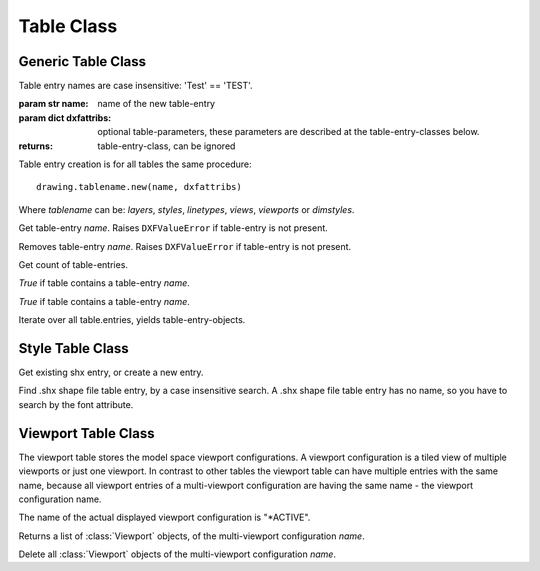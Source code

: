 Table Class
===========


Generic Table Class
-------------------

.. class:: Table

    Table entry names are case insensitive: 'Test' == 'TEST'.

.. method:: Table.new(name, dxfattribs=None)

:param str name: name of the new table-entry
:param dict dxfattribs: optional table-parameters, these parameters are described at the table-entry-classes below.
:returns: table-entry-class, can be ignored

Table entry creation is for all tables the same procedure::

    drawing.tablename.new(name, dxfattribs)

Where `tablename` can be: `layers`, `styles`, `linetypes`, `views`, `viewports`
or `dimstyles`.



.. method:: Table.get(name)

Get table-entry `name`. Raises ``DXFValueError`` if table-entry is not
present.

.. method:: Table.remove(name)

Removes table-entry `name`. Raises ``DXFValueError`` if table-entry is not
present.

.. method:: Table.__len__()

Get count of table-entries.

.. method:: Table.has_entry(name)

`True` if table contains a table-entry `name`.

.. method:: Table.__contains__(name)

`True` if table contains a table-entry `name`.

.. method:: Table.__iter__()

Iterate over all table.entries, yields table-entry-objects.

Style Table Class
-----------------

.. class:: StyleTable(Table)

.. method:: StyleTable.get_shx(name)

Get existing shx entry, or create a new entry.

.. method:: StyleTable.find_shx(name)

Find .shx shape file table entry, by a case insensitive search. A .shx shape file table entry has no name, so you
have to search by the font attribute.

Viewport Table Class
--------------------

.. class:: ViewportTable(Table)

The viewport table stores the model space viewport configurations. A viewport configuration is a tiled view of multiple
viewports or just one viewport. In contrast to other tables the viewport table can have multiple entries with the same
name, because all viewport entries of a multi-viewport configuration are having the same name - the viewport
configuration name.

The name of the actual displayed viewport configuration is "\*ACTIVE".

.. method:: ViewportTable.get_config(name)

Returns a list of :class:`Viewport` objects, of the multi-viewport configuration *name*.

.. method:: ViewportTable.delete_config(name):

Delete all :class:`Viewport` objects of the multi-viewport configuration *name*.
